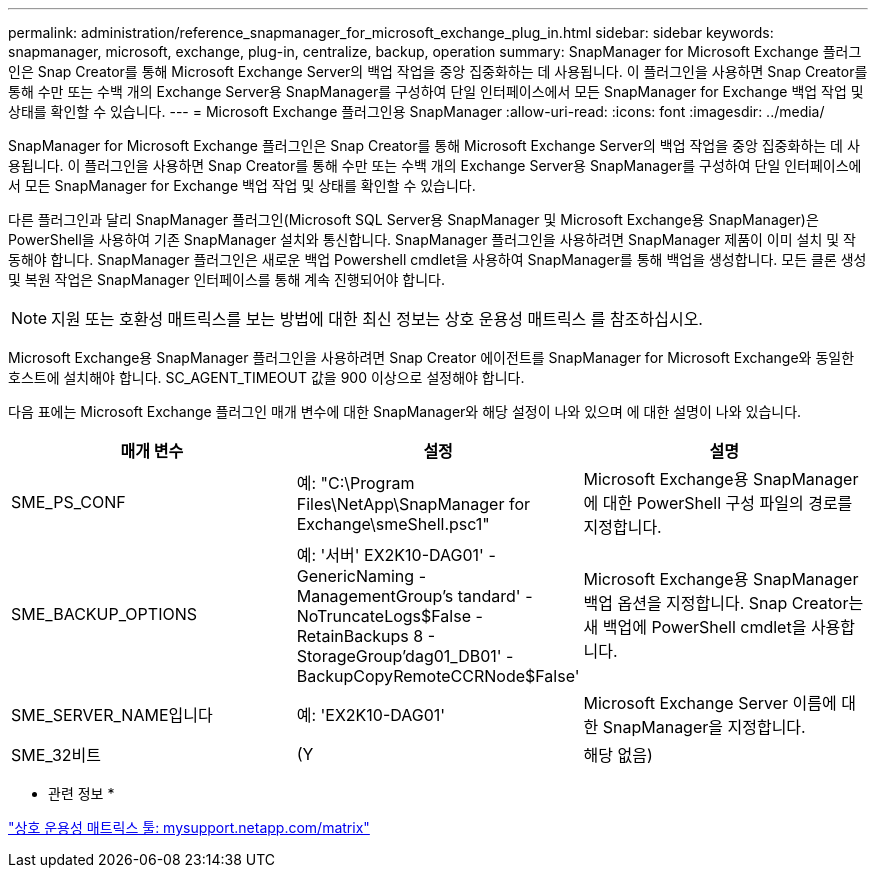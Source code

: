 ---
permalink: administration/reference_snapmanager_for_microsoft_exchange_plug_in.html 
sidebar: sidebar 
keywords: snapmanager, microsoft, exchange, plug-in, centralize, backup, operation 
summary: SnapManager for Microsoft Exchange 플러그인은 Snap Creator를 통해 Microsoft Exchange Server의 백업 작업을 중앙 집중화하는 데 사용됩니다. 이 플러그인을 사용하면 Snap Creator를 통해 수만 또는 수백 개의 Exchange Server용 SnapManager를 구성하여 단일 인터페이스에서 모든 SnapManager for Exchange 백업 작업 및 상태를 확인할 수 있습니다. 
---
= Microsoft Exchange 플러그인용 SnapManager
:allow-uri-read: 
:icons: font
:imagesdir: ../media/


[role="lead"]
SnapManager for Microsoft Exchange 플러그인은 Snap Creator를 통해 Microsoft Exchange Server의 백업 작업을 중앙 집중화하는 데 사용됩니다. 이 플러그인을 사용하면 Snap Creator를 통해 수만 또는 수백 개의 Exchange Server용 SnapManager를 구성하여 단일 인터페이스에서 모든 SnapManager for Exchange 백업 작업 및 상태를 확인할 수 있습니다.

다른 플러그인과 달리 SnapManager 플러그인(Microsoft SQL Server용 SnapManager 및 Microsoft Exchange용 SnapManager)은 PowerShell을 사용하여 기존 SnapManager 설치와 통신합니다. SnapManager 플러그인을 사용하려면 SnapManager 제품이 이미 설치 및 작동해야 합니다. SnapManager 플러그인은 새로운 백업 Powershell cmdlet을 사용하여 SnapManager를 통해 백업을 생성합니다. 모든 클론 생성 및 복원 작업은 SnapManager 인터페이스를 통해 계속 진행되어야 합니다.


NOTE: 지원 또는 호환성 매트릭스를 보는 방법에 대한 최신 정보는 상호 운용성 매트릭스 를 참조하십시오.

Microsoft Exchange용 SnapManager 플러그인을 사용하려면 Snap Creator 에이전트를 SnapManager for Microsoft Exchange와 동일한 호스트에 설치해야 합니다. SC_AGENT_TIMEOUT 값을 900 이상으로 설정해야 합니다.

다음 표에는 Microsoft Exchange 플러그인 매개 변수에 대한 SnapManager와 해당 설정이 나와 있으며 에 대한 설명이 나와 있습니다.

|===
| 매개 변수 | 설정 | 설명 


 a| 
SME_PS_CONF
 a| 
예: "C:\Program Files\NetApp\SnapManager for Exchange\smeShell.psc1"
 a| 
Microsoft Exchange용 SnapManager에 대한 PowerShell 구성 파일의 경로를 지정합니다.



 a| 
SME_BACKUP_OPTIONS
 a| 
예: '서버' EX2K10-DAG01' - GenericNaming - ManagementGroup's tandard' - NoTruncateLogs$False - RetainBackups 8 - StorageGroup'dag01_DB01' - BackupCopyRemoteCCRNode$False'
 a| 
Microsoft Exchange용 SnapManager 백업 옵션을 지정합니다. Snap Creator는 새 백업에 PowerShell cmdlet을 사용합니다.



 a| 
SME_SERVER_NAME입니다
 a| 
예: 'EX2K10-DAG01'
 a| 
Microsoft Exchange Server 이름에 대한 SnapManager을 지정합니다.



 a| 
SME_32비트
 a| 
(Y
| 해당 없음) 
|===
* 관련 정보 *

http://mysupport.netapp.com/matrix["상호 운용성 매트릭스 툴: mysupport.netapp.com/matrix"]
